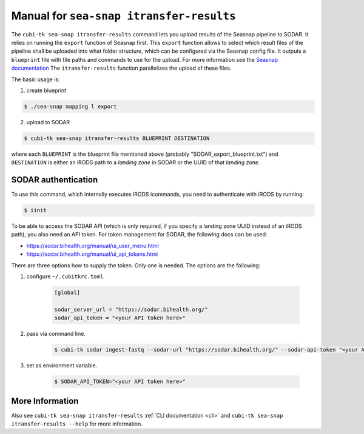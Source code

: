 .. _man_seasnap_itransfer_results:

=========================================
Manual for ``sea-snap itransfer-results``
=========================================

The ``cubi-tk sea-snap itransfer-results`` command lets you upload results of the Seasnap pipeline to SODAR.
It relies on running the ``export`` function of Seasnap first.
This ``export`` function allows to select which result files of the pipeline shall be uploaded into what folder structure, which can be configured via the Seasnap config file.
It outputs a ``blueprint`` file with file paths and commands to use for the upload.
For more information see the `Seasnap documentation <https://cubi-gitlab.bihealth.org/CUBI/Pipelines/sea-snap/-/blob/development/documentation/export.md>`_
The ``itransfer-results`` function parallelizes the upload of these files.

The basic usage is:

1. create blueprint

.. code-block:: bash

    $ ./sea-snap mapping l export

2. upload to SODAR

.. code-block:: bash

    $ cubi-tk sea-snap itransfer-results BLUEPRINT DESTINATION

where each ``BLUEPRINT`` is the blueprint file mentioned above (probably "SODAR_export_blueprint.txt") and ``DESTINATION`` is either an iRODS path to a *landing zone* in SODAR or the UUID of that *landing zone*.

--------------------
SODAR authentication
--------------------

To use this command, which internally executes iRODS icommands, you need to authenticate with iRODS by running:

.. code-block:: bash

    $ iinit

To be able to access the SODAR API (which is only required, if you specify a landing zone UUID instead of an iRODS path), you also need an API token.
For token management for SODAR, the following docs can be used:

- https://sodar.bihealth.org/manual/ui_user_menu.html
- https://sodar.bihealth.org/manual/ui_api_tokens.html

There are three options how to supply the token.
Only one is needed.
The options are the following:

1. configure ``~/.cubitkrc.toml``.

    .. code-block:: toml

        [global]

        sodar_server_url = "https://sodar.bihealth.org/"
        sodar_api_token = "<your API token here>"

2. pass via command line.

    .. code-block:: bash

        $ cubi-tk sodar ingest-fastq --sodar-url "https://sodar.bihealth.org/" --sodar-api-token "<your API token here>"

3. set as environment variable.

    .. code-block:: bash

        $ SODAR_API_TOKEN="<your API token here>"

----------------
More Information
----------------

Also see ``cubi-tk sea-snap itransfer-results`` :ref:`CLI documentation <cli>` and ``cubi-tk sea-snap itransfer-results --help`` for more information.